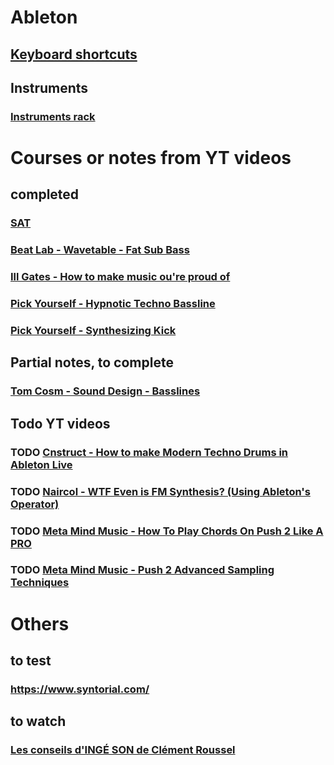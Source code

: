 #+CATEGORY: ableton

* Ableton
** [[file:files/keyboard-shortcuts.org][Keyboard shortcuts]]
** Instruments
*** [[file:files/instruments-rack.org][Instruments rack]]

* Courses or notes from YT videos
** completed
*** [[file:files/SAT/sat.org][SAT]]
*** [[file:files/beat-lab-wvetable-fat-sub-bass.org][Beat Lab - Wavetable - Fat Sub Bass]]
*** [[file:ill-gates-how-to-make-music-you-are-proud-of.org][Ill Gates - How to make music ou're proud of]]
*** [[file:pick-yourself-hypnotic-techno-bassline.org][Pick Yourself - Hypnotic Techno Bassline]]
*** [[file:pick-yourself-synthesizing-kick.org][Pick Yourself - Synthesizing Kick]]

** Partial notes, to complete
*** [[file:files/tom-cosm-sound-design-bassline.org][Tom Cosm - Sound Design - Basslines]]

** Todo YT videos
*** TODO [[https://www.youtube.com/watch?v=JgtTY-fkV80][Cnstruct - How to make Modern Techno Drums in Ableton Live]]
*** TODO [[https://www.youtube.com/watch?v=qTf5a0m7CM0][Naircol - WTF Even is FM Synthesis? (Using Ableton's Operator)]]
*** TODO [[https://www.youtube.com/watch?v=7qFQ3pfU3GM][Meta Mind Music - How To Play Chords On Push 2 Like A PRO]]
*** TODO [[https://www.youtube.com/watch?v=vGGDKnT62XU][Meta Mind Music - Push 2 Advanced Sampling Techniques]]

* Others
** to test
*** https://www.syntorial.com/
** to watch
*** [[https://www.youtube.com/watch?v=A4KZWrZB-FI][Les conseils d'INGÉ SON de Clément Roussel]]
